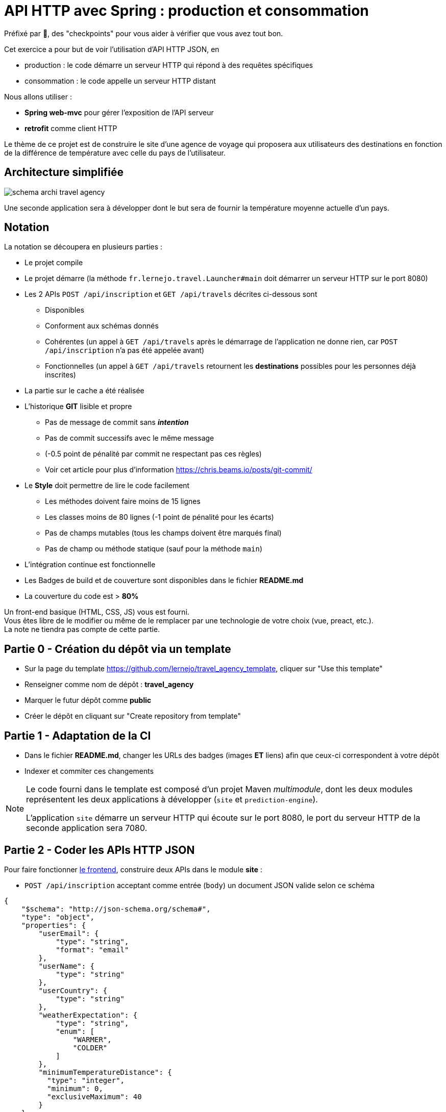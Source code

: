 = API HTTP avec Spring : production et consommation
:hardbreaks-option:

Préfixé par &#x1F4D8;, des "checkpoints" pour vous aider à vérifier que vous avez tout bon.

Cet exercice a pour but de voir l’utilisation d’API HTTP JSON, en

* production : le code démarre un serveur HTTP qui répond à des requêtes spécifiques
* consommation : le code appelle un serveur HTTP distant

Nous allons utiliser :

* *Spring web-mvc* pour gérer l’exposition de l’API serveur
* *retrofit* comme client HTTP

Le thème de ce projet est de construire le site d’une agence de voyage qui proposera aux utilisateurs des destinations en fonction de la différence de température avec celle du pays de l’utilisateur.

== Architecture simplifiée

image::schema_archi_travel_agency.png[]

Une seconde application sera à développer dont le but sera de fournir la température moyenne actuelle d’un pays.

== Notation

La notation se découpera en plusieurs parties :

* Le projet compile
* Le projet démarre (la méthode `fr.lernejo.travel.Launcher#main` doit démarrer un serveur HTTP sur le port 8080)
* Les 2 APIs `POST /api/inscription` et `GET /api/travels` décrites ci-dessous sont
** Disponibles
** Conforment aux schémas donnés
** Cohérentes (un appel à `GET /api/travels` après le démarrage de l’application ne donne rien, car `POST /api/inscription` n’a pas été appelée avant)
** Fonctionnelles (un appel à `GET /api/travels` retournent les *destinations* possibles pour les personnes déjà inscrites)
* La partie sur le cache a été réalisée
* L’historique *GIT* lisible et propre
** Pas de message de commit sans _**intention**_
** Pas de commit successifs avec le même message
** (-0.5 point de pénalité par commit ne respectant pas ces règles)
** Voir cet article pour plus d’information https://chris.beams.io/posts/git-commit/
* Le **Style** doit permettre de lire le code facilement
** Les méthodes doivent faire moins de 15 lignes
** Les classes moins de 80 lignes (-1 point de pénalité pour les écarts)
** Pas de champs mutables (tous les champs doivent être marqués final)
** Pas de champ ou méthode statique (sauf pour la méthode `main`)
* L’intégration continue est fonctionnelle
* Les Badges de build et de couverture sont disponibles dans le fichier *README.md*
* La couverture du code est > *80%*

Un front-end basique (HTML, CSS, JS) vous est fourni.
Vous êtes libre de le modifier ou même de le remplacer par une technologie de votre choix (vue, preact, etc.).
La note ne tiendra pas compte de cette partie.

== Partie 0 - Création du dépôt via un template

* Sur la page du template https://github.com/lernejo/travel_agency_template, cliquer sur "Use this template"
* Renseigner comme nom de dépôt : *travel_agency*
* Marquer le futur dépôt comme *public*
* Créer le dépôt en cliquant sur "Create repository from template"

== Partie 1 - Adaptation de la CI

* Dans le fichier *README.md*, changer les URLs des badges (images [.underline]#*ET*# liens) afin que ceux-ci correspondent à votre dépôt
* Indexer et commiter ces changements

[NOTE]
====
Le code fourni dans le template est composé d’un projet Maven _multimodule_, dont les deux modules représentent les deux applications à développer (`site` et `prediction-engine`).

L’application `site` démarre un serveur HTTP qui écoute sur le port 8080, le port du serveur HTTP de la seconde application sera 7080.
====

== Partie 2 - Coder les APIs HTTP JSON

Pour faire fonctionner http://localhost:8080/[le frontend], construire deux APIs dans le module *site* :

* `POST /api/inscription` acceptant comme entrée (`body`) un document JSON valide selon ce schéma

[source,json]
----
{
    "$schema": "http://json-schema.org/schema#",
    "type": "object",
    "properties": {
        "userEmail": {
            "type": "string",
            "format": "email"
        },
        "userName": {
            "type": "string"
        },
        "userCountry": {
            "type": "string"
        },
        "weatherExpectation": {
            "type": "string",
            "enum": [
                "WARMER",
                "COLDER"
            ]
        },
        "minimumTemperatureDistance": {
          "type": "integer",
          "minimum": 0,
          "exclusiveMaximum": 40
        }
    },
    "required": [
        "userEmail",
        "userName",
        "userCountry",
        "weatherExpectation",
        "minimumTemperatureDistance"
    ]
}
----

Par exemple :

[source,json]
----
{
    "userEmail": "machin@truc.com",
    "userName": "machin",
    "userCountry": "France",
    "weatherExpectation": "WARMER"
}
----

* `GET /api/travels?userName={userName}` retournant une liste des destinations potentielles, valide par rapport à ce schéma :

[source,json]
----
{
    "$schema": "http://json-schema.org/schema#",
    "type": "array",
    "items": {
        "type": "object",
        "properties": {
            "country": {
                "type": "string"
            },
            "temperature": {
                "type": "number"
            }
        },
        "required": [
            "country",
            "temperature"
        ]
    }
}
----

Par exemple :

[source,json]
----
[
    {
        "name": "Caribbean",
        "temperature": 32.4
    },
    {
        "name": "Australia",
        "temperature": 35.1
    }
]
----

Vous pouvez ici retourner des données fixes ou aléatoires, le comportement définitif basé sur l’application *prediction-engine* sera à réaliser par la suite.

* &#x1F4D8; le frontend fourni (http://localhost:8080) fonctionne avec les données simulées

== Partie 3 - L’API de prédiction

Le code qui charge les températures pour un certain nombre de pays est déjà existant dans le module *prediction-engine*.

* Coder l’API HTTP `GET /api/temperature?country={country}` retournant une liste des températures du pays sur les 2 derniers jours, valide par rapport à ce schéma :

[source,json]
----
{
    "$schema": "http://json-schema.org/schema#",
    "type": "object",
    "properties": {
        "country": {
            "type": "string"
        },
        "temperatures": {
            "type": "array",
            "minItems": 2,
            "maxItems": 2,
            "items": {
              "type": "object",
              "properties": {
                "date": {
                  "type": "string",
                  "format": "date"
                },
                "temperature": {
                  "type": "number"
                }
              },
              "required": [
                  "date",
                  "temperature"
              ]
            }
        }
    },
    "required": [
        "country",
        "temperatures"
    ]
}
----

Par exemple :

[source,json]
----
{
    "country": "France",
    "temperatures": [
        {
            "date": "2021-12-04",
            "temperature": 12
        },
        {
            "date": "2021-12-03",
            "temperature": 7
        }
    ]
}
----

Dans le cas où le pays n’est pas reconnu, l’API doit renvoyer le code HTTP 417.

== Partie 4 - Client HTTP

* Ajouter la dépendance **retrofit** au module *site* : `com.squareup.retrofit2:retrofit:2.9.0`
* Créer une nouvelle interface afin de requêter l’API du module *prediction-engine* en vous servant de la documentation officielle : https://square.github.io/retrofit/
* Ajouter ce client HTTP comme bean dans le contexte de Spring
* Pour cela ajouter une méthode comme celle-ci dans la classe `Launcher` (en considérant que votre interface s’appelle `PredictionEngineClient`)

[source,java]
----
@Bean
PredictionEngineClient predictionEngineClient() {
    Retrofit retrofit = new Retrofit.Builder()
        .baseUrl("http://localhost:7080/")
        .build();

    return retrofit.create(PredictionEngineClient.class);
}
----

* &#x1F4D8; l’application (`Launcher#main`) démarre sans erreur

== Partie 5 - emboiter les pièces du puzzle

La logique de notre application sera simple, à chaque requête d’un utilisateur, charger le fichier *countries.txt* présent à la racine du classpath et effectuer pour chaque pays une requête vers l’API du module *prediction-engine*.
Calculer la moyenne des températures remontées pour chaque pays et filtrer les afin de ne remonter à l’utilisateur que ceux qui satisfont à ses critères (`weatherExpectation` et `minimumTemperatureDistance`).

[NOTE]
====
Charger le contenu d’un fichier présent dans le _classpath_ peut se faire comme ceci :

[source,java]
----
InputStream inputStream = this.getClass().getClassLoader().getResourceAsStream("myfile.txt");
String content = new String(resource.readAllBytes(), StandardCharsets.UTF_8);
Stream<String> lines = content.lines();
----
====

* Dans le module *site*, créer une nouvelle classe annotée avec `@Service` avec les méthodes nécessaires pour satisfaire aux données des 2 APIs et contenant la logique entre ces deux APIs
** Cette classe prendra comme paramètre de constructeur un objet de type `PredictionEngineClient`
** Cette classe pourra facilement être testée (par un test unitaire, classe de test finissant par **Test**) en créant un mock de type `PredictionEngineClient`
* Utiliser ce service comme paramètre du *controller* codé dans la **partie 2** afin de remplacer le comportement temporaire par le comportement définitif (que vous venez de coder dans la classe *service*)
* Modifier le test d’intégration du *controller* en conséquence

* &#x1F4D8; le frontend fourni (http://localhost:8080) fonctionne comme attendu, le POC (Proof Of Concept) est fini !

== The End

Vous pouvez aller plus loin si vous le souhaitez, mais vous ne serez noté que sur les points énoncés plus haut.
Les APIs, si vous les changez, doivent rester compatibles avec les schémas de l’exercice.
C’est-à-dire que :

* Des champs peuvent être ajoutés dans les réponses
* Des champs optionnels peuvent être ajoutés dans les requêtes
* Les champs existants ne peuvent pas être supprimés ou renommés
